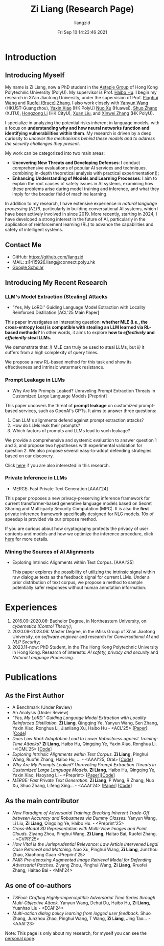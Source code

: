 #+title: Zi Liang (Research Page)
#+OPTIONS: html-style:nil
#+author:liangzid 
#+FILETAGS: noshow, 
#+date: Fri Sep 10 14:23:46 2021
#+email: 2273067585@qq.com 

[[file:images/danjin.jpg]]

# [[file:./images/screenshot_20250309_213610.png]]

* Introduction
** Introducing Myself

My name is Zi Liang, now a PhD student in the [[https://www.astaple.com/][Astaple Group]] of Hong Kong Polytechnic University (PolyU). My supervisor is Prof. [[https://haibohu.org/][Haibo Hu]]. I begin my research in Xi'an Jiaotong University, under the supervision of Prof. [[https://gr.xjtu.edu.cn/web/phwang][Pinghui Wang]] and [[https://www.linkedin.com/in/ruofei][Ruofei (Bruce) Zhang]].
I also work closely with [[https://yywang.netlify.app/][Yanyun Wang]] (HKUST-Guangzhou), [[https://scholar.google.com/citations?user=spRkQ2oAAAAJ&hl=en][Yaxin Xiao]] (HK PolyU)  [[https://scholar.google.com.hk/citations?user=XzO2dV0AAAAJ&hl=zh-CN][Nuo Xu]] (Huawei), [[https://scholar.google.com.hk/citations?user=Wd5IdkMAAAAJ&hl=zh-TW][Shuo Zhang]] (XJTU), [[https://hongzongli-cs.github.io/][Hongzong Li]] (HK CityU), [[https://xuanl17.github.io/][Xuan Liu]], and [[https://xinweizhang1998.github.io/][Xinwei Zhang]] (HK PolyU).

I specialize in analyzing the potential risks inherent in language models, with a focus on *understanding why and how neural networks function and identifying vulnerabilities within them*. My research is driven by a deep curiosity to /uncover the mechanisms behind these models and to address the security challenges they present/.

My work can be categorized into two main areas:

+ *Uncovering New Threats and Developing Defenses*: I conduct comprehensive evaluations of popular AI services and techniques, combining in-depth theoretical analysis with practical experimentation]);
+ *Enhancing Understanding of Models and Learning Processes*: I aim to explain the root causes of safety issues in AI systems, examining how these problems arise during model training and inference, and what they imply for the broader field of machine learning.

In addition to my research, I have extensive experience in /natural language processing (NLP)/, particularly in building conversational AI systems, which I have been actively involved in since 2019. More recently, starting in 2024, I have developed a strong interest in the future of AI, particularly in the application of reinforcement learning (RL) to advance the capabilities and safety of intelligent systems.

** Contact Me 
+ GitHub: https://github.com/liangzid
+ MAIL: zi1415926.liang@connect.polyu.hk 
+ [[https://scholar.google.com/citations?user=pzrGwvMAAAAJ&hl=zh-CN][Google Scholar]]

** Introducing My Recent Research
*** LLM's Model Extraction (Stealing) Attacks
+ "Yes, My LoRD." Guiding Language Model Extraction with Locality Reinforced Distillation [ACL'25 Main Paper]

[[file:./images/screenshot_20250309_221216.png]]

This paper investigates an interesting question: *whether MLE (i.e., the cross-entropy loss) is compatible with stealing an LLM learned via RL-based methods?* In other words, it aims to explore *how to /effectively/ and /efficiently/ steal LLMs.*

We demonstrate that: /i)/ MLE can truly be used to steal LLMs, but /ii)/ it suffers from a high complexity of query times.

We propose a new RL-based method for this task and show its effectiveness and intrinsic watermark resistance.

*** Prompt Leakage in LLMs
+  Why Are My Prompts Leaked? Unraveling Prompt Extraction Threats in Customized Large Language Models [Preprint]

[[file:./images/screenshot_20250309_221310.png]]

[[file:./images/screenshot_20250309_221323.png]]

This paper uncovers the threat of *prompt leakage* on customized prompt-based services, such as OpenAI's GPTs. It aims to answer three questions:
1. Can LLM's alignments defend against prompt extraction attacks?
2. How do LLMs leak their prompts?
3. Which factors of prompts and LLMs lead to such leakage?


We provide a comprehensive and systemic evaluation to answer question 1 and 3, and propose two hypotheses with experimental validation for question 2. We also propose several easy-to-adopt defending strategies based on our discovery.

Click [[https://arxiv.org/abs/2408.02416][here]] if you are also interested in this research.

*** Private Inference in LLMs
+ MERGE: Fast Private Text Generation [AAAI'24]

[[file:./images/screenshot_20250309_221412.png]]

This paper proposes a new privacy-preserving inference framework for current transformer-based generative language models based on Secret Sharing and Multi-party Security Computation (MPC). It is also the *first* private inference framework specifically designed for NLG models. 10x of speedup is provided via our propose method.

If you are curious about how cryptography protects the privacy of user contents and models and how we optimize the inference procedure, click [[https://ojs.aaai.org/index.php/AAAI/article/view/29964][here]] for more details.

*** Mining the Sources of AI Alignments
+ Exploring Intrinsic Alignments within Text Corpus. [AAAI'25]

 [[file:./images/screenshot_20250309_222112.png]] 

  This paper explores the possibility of utilizing the intrinsic signal within raw dialogue texts as the feedback signal for current LLMs. Under a prior distribution of text corpus, we propose a method to sample potentially safer responses without human annotation information.
* Experiences
1. 2016.09-2020.06: Bachelor Degree, in Northeastern University, on /cybernetics (Control Theory)/;
2. 2020.09-2023.06: Master Degree, in the iMiss Group of Xi'an Jiaotong University, on /software engineer/ and research for /Conversational AI/ and /NLP Security/;
3. 2023.11-now: PhD Student, in the The Hong Kong Polytechnic University in Hong Kong. Research of interests: /AI safety, privacy and security/ and /Natural Language Processing/.
* Publications 
** As the First Author
+ A Benchmark (Under Review)
+ An Analysis (Under Review)
+ /"Yes, My LoRD." Guiding Language Model Extraction with Locality Reinforced Distillation./ *Zi Liang*, Qingqing Ye, Yanyun Wang, Sen Zhang, Yaxin Xiao, Ronghua Li, Jianliang Xu, Haibo Hu - <ACL'25> [[[https://arxiv.org/abs/2409.02718][Paper]]] [[[https://github.com/liangzid/LoRD-MEA][Code]]] 
+ /Does Low Rank Adaptation Lead to Lower Robustness against Training-Time Attacks?/ *Zi Liang*, Haibo Hu, Qingqing Ye, Yaxin Xiao, Ronghua Li. -<ICML'25> [[[https://github.com/liangzid/LoRA-sSecurity][Code]]]
+ /Exploring Intrinsic Alignments within Text Corpus./ *Zi Liang*, Pinghui Wang, Ruofei Zhang, Haibo Hu, ... - <AAAI'25, Oral> [[[https://github.com/liangzid/TEMP][Code]]]
+ /Why Are My Prompts Leaked? Unraveling Prompt Extraction Threats in Customized Large Language Models./ *Zi Liang*, Haibo Hu, Qingqing Ye, Yaxin Xiao, Haoyang Li - <Preprint> [[[https://arxiv.org/abs/2408.02416][Paper]]][[[https://github.com/liangzid/PromptExtractionEval][Code]]]
+ /MERGE: Fast Private Text Generation./  *Zi Liang*, P Wang, R Zhang, Nuo Xu, Shuo Zhang, Lifeng Xing… - <AAAI'24> [[[https://arxiv.org/abs/2305.15769][Paper]]] [[[https://github.com/liangzid/MERGE][Code]]] 
** As the main contributor
+ /New Paradigm of Adversarial Training: Breaking Inherent Trade-Off between Accuracy and Robustness via Dummy Classes./ Yanyun Wang, Li Liu, *Zi Liang*, Qingqing Ye, Haibo Hu. - <Preprint'25>
+ /Cross-Modal 3D Representation with Multi-View Images and Point Clouds./ Ziyang Zhou, Pinghui Wang, *Zi Liang*, Haitao Bai, Ruofei Zhang. - <CVPR'25>
+ /How Vital is the Jurisprudential Relevance: Law Article Intervened Legal Case Retrieval and Matching./ Nuo Xu, Pinghui Wang, *Zi Liang*, Junzhou Zhao, Xiaohong Guan <Preprint'25>
+ /PAIR: Pre-denosing Augmented Image Retrieval Model for Defending Adversarial Patches./ Ziyang Zhou, Pinghui Wang, *Zi Liang*, Rruofei Zhang, Haitao Bai - <MM'24>
** As one of co-authors
+ /TSFool: Crafting Highly-Imperceptible Adversarial Time Series through Multi-Objective Attack./ Yanyun Wang, Dehui Du, Haibo Hu,  *Zi Liang*, Yuanhao Liu - <ECAI'24>
+ /Multi-action dialog policy learning from logged user feedback./ Shuo Zhang, Junzhou Zhao, Pinghui Wang, T Wang,  *Zi Liang*, Jing Tao… - <AAAI'23>



Note: This page is only about my research, for myself you can see the [[https://liangzid.github.io/about.html][personal page]]. 


